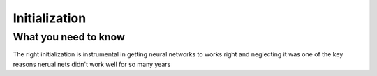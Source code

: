 
############# 
Initialization
#############

What you need to know 
=====================

The right initialization is instrumental in getting neural networks to works right and neglecting it was one of the key reasons nerual nets didn't work well for so many years

